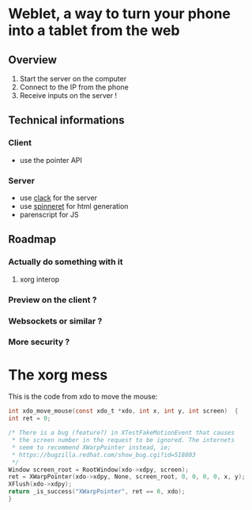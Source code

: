 * Weblet, a way to turn your phone into a tablet from the web
** Overview
1. Start the server on the computer
2. Connect to the IP from the phone
3. Receive inputs on the server !

** Technical informations
*** Client
- use the pointer API
*** Server
- use [[https://jasom.github.io/clack-tutorial/posts/getting-started-with-clack/][clack]] for the server
- use [[https://github.com/ruricolist/spinneret][spinneret]] for html generation
- parenscript for JS

** Roadmap
*** Actually do something with it
**** xorg interop
*** Preview on the client ?
*** Websockets or similar ?
*** More security ?

* The xorg mess
This is the code from xdo to move the mouse:   
  #+begin_src c
    int xdo_move_mouse(const xdo_t *xdo, int x, int y, int screen)  {
	int ret = 0;

	/* There is a bug (feature?) in XTestFakeMotionEvent that causes
	 ,* the screen number in the request to be ignored. The internets
	 ,* seem to recommend XWarpPointer instead, ie;
	 ,* https://bugzilla.redhat.com/show_bug.cgi?id=518803
	 ,*/
	Window screen_root = RootWindow(xdo->xdpy, screen);
	ret = XWarpPointer(xdo->xdpy, None, screen_root, 0, 0, 0, 0, x, y);
	XFlush(xdo->xdpy);
	return _is_success("XWarpPointer", ret == 0, xdo);
    }
  #+end_src
